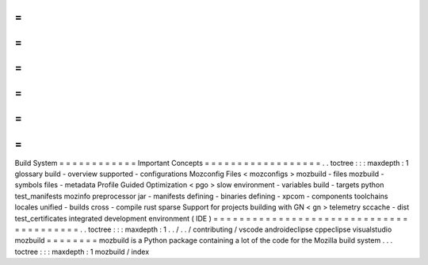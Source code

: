 =
=
=
=
=
=
=
=
=
=
=
=
Build
System
=
=
=
=
=
=
=
=
=
=
=
=
Important
Concepts
=
=
=
=
=
=
=
=
=
=
=
=
=
=
=
=
=
=
.
.
toctree
:
:
:
maxdepth
:
1
glossary
build
-
overview
supported
-
configurations
Mozconfig
Files
<
mozconfigs
>
mozbuild
-
files
mozbuild
-
symbols
files
-
metadata
Profile
Guided
Optimization
<
pgo
>
slow
environment
-
variables
build
-
targets
python
test_manifests
mozinfo
preprocessor
jar
-
manifests
defining
-
binaries
defining
-
xpcom
-
components
toolchains
locales
unified
-
builds
cross
-
compile
rust
sparse
Support
for
projects
building
with
GN
<
gn
>
telemetry
sccache
-
dist
test_certificates
integrated
development
environment
(
IDE
)
=
=
=
=
=
=
=
=
=
=
=
=
=
=
=
=
=
=
=
=
=
=
=
=
=
=
=
=
=
=
=
=
=
=
=
=
=
=
=
=
.
.
toctree
:
:
:
maxdepth
:
1
.
.
/
.
.
/
contributing
/
vscode
androideclipse
cppeclipse
visualstudio
mozbuild
=
=
=
=
=
=
=
=
mozbuild
is
a
Python
package
containing
a
lot
of
the
code
for
the
Mozilla
build
system
.
.
.
toctree
:
:
:
maxdepth
:
1
mozbuild
/
index
